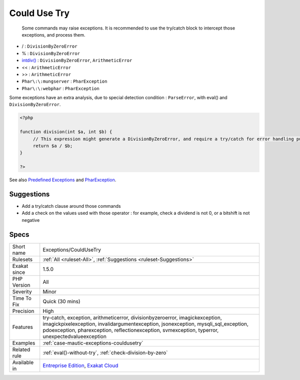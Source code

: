 .. _exceptions-couldusetry:

.. _could-use-try:

Could Use Try
+++++++++++++

  Some commands may raise exceptions. It is recommended to use the try/catch block to intercept those exceptions, and process them.

* / : ``DivisionByZeroError``
* % : ``DivisionByZeroError``
* `intdiv() <https://www.php.net/intdiv>`_ : ``DivisionByZeroError``, ``ArithmeticError``
* << : ``ArithmeticError``
* >> : ``ArithmeticError``
* ``Phar\:\:mungserver`` : ``PharException``
* ``Phar\:\:webphar`` : ``PharException``

Some exceptions have an extra analysis, due to special detection condition : ``ParseError``, with eval() and ``DivisionByZeroError``.



.. code-block:: php
   
   <?php
   
   function division(int $a, int $b) {
   	// This expression might generate a DivisionByZeroError, and require a try/catch for error handling purposes.
   	return $a / $b;
   }
   
   ?>

See also `Predefined Exceptions <https://www.php.net/manual/en/reserved.exceptions.php>`_ and `PharException <https://www.php.net/manual/en/class.pharexception.php>`_.


Suggestions
___________

* Add a try/catch clause around those commands
* Add a check on the values used with those operator : for example, check a dividend is not 0, or a bitshift is not negative




Specs
_____

+--------------+------------------------------------------------------------------------------------------------------------------------------------------------------------------------------------------------------------------------------------------------------------------------+
| Short name   | Exceptions/CouldUseTry                                                                                                                                                                                                                                                 |
+--------------+------------------------------------------------------------------------------------------------------------------------------------------------------------------------------------------------------------------------------------------------------------------------+
| Rulesets     | :ref:`All <ruleset-All>`, :ref:`Suggestions <ruleset-Suggestions>`                                                                                                                                                                                                     |
+--------------+------------------------------------------------------------------------------------------------------------------------------------------------------------------------------------------------------------------------------------------------------------------------+
| Exakat since | 1.5.0                                                                                                                                                                                                                                                                  |
+--------------+------------------------------------------------------------------------------------------------------------------------------------------------------------------------------------------------------------------------------------------------------------------------+
| PHP Version  | All                                                                                                                                                                                                                                                                    |
+--------------+------------------------------------------------------------------------------------------------------------------------------------------------------------------------------------------------------------------------------------------------------------------------+
| Severity     | Minor                                                                                                                                                                                                                                                                  |
+--------------+------------------------------------------------------------------------------------------------------------------------------------------------------------------------------------------------------------------------------------------------------------------------+
| Time To Fix  | Quick (30 mins)                                                                                                                                                                                                                                                        |
+--------------+------------------------------------------------------------------------------------------------------------------------------------------------------------------------------------------------------------------------------------------------------------------------+
| Precision    | High                                                                                                                                                                                                                                                                   |
+--------------+------------------------------------------------------------------------------------------------------------------------------------------------------------------------------------------------------------------------------------------------------------------------+
| Features     | try-catch, exception, arithmeticerror, divisionbyzeroerror, imagickexception, imagickpixelexception, invalidargumentexception, jsonexception, mysqli_sql_exception, pdoexception, pharexception, reflectionexception, svmexception, typerror, unexpectedvalueexception |
+--------------+------------------------------------------------------------------------------------------------------------------------------------------------------------------------------------------------------------------------------------------------------------------------+
| Examples     | :ref:`case-mautic-exceptions-couldusetry`                                                                                                                                                                                                                              |
+--------------+------------------------------------------------------------------------------------------------------------------------------------------------------------------------------------------------------------------------------------------------------------------------+
| Related rule | :ref:`eval()-without-try`, :ref:`check-division-by-zero`                                                                                                                                                                                                               |
+--------------+------------------------------------------------------------------------------------------------------------------------------------------------------------------------------------------------------------------------------------------------------------------------+
| Available in | `Entreprise Edition <https://www.exakat.io/entreprise-edition>`_, `Exakat Cloud <https://www.exakat.io/exakat-cloud/>`_                                                                                                                                                |
+--------------+------------------------------------------------------------------------------------------------------------------------------------------------------------------------------------------------------------------------------------------------------------------------+


